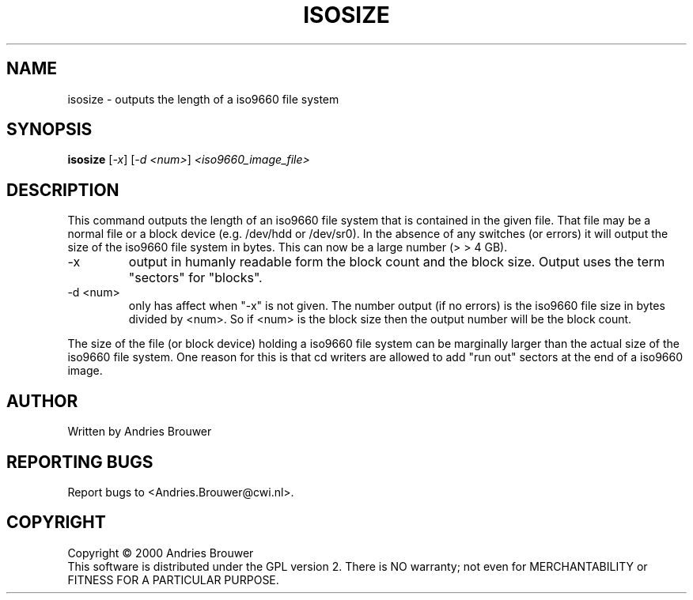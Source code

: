 .TH ISOSIZE "8" "December 2000" "sg3_utils-0.92" SG_UTILS
.SH NAME
isosize \- outputs the length of a iso9660 file system
.SH SYNOPSIS
.B isosize
[\fI-x\fR] [\fI-d <num>\fR] \fI<iso9660_image_file>\fR
.SH DESCRIPTION
.\" Add any additional description here
.PP
This command outputs the length of an iso9660 file system that
is contained in the given file. That file may be a normal file or
a block device (e.g. /dev/hdd or /dev/sr0). In the absence of
any switches (or errors) it will output the size of the iso9660
file system in bytes. This can now be a large number (> > 4 GB).
.TP
-x
output in humanly readable form the block count and the block
size. Output uses the term "sectors" for "blocks".
.TP
-d <num>
only has affect when "-x" is not given. The number output (if no errors)
is the iso9660 file size in bytes divided by <num>. So if <num> is
the block size then the output number will be the block count.
.PP
The size of the file (or block device) holding a iso9660 file
system can be marginally larger than the actual size of the
iso9660 file system. One reason for this is that cd writers
are allowed to add "run out" sectors at the end of a iso9660
image.
.SH AUTHOR
Written by Andries Brouwer
.SH "REPORTING BUGS"
Report bugs to <Andries.Brouwer@cwi.nl>.
.SH COPYRIGHT
Copyright \(co 2000 Andries Brouwer
.br
This software is distributed under the GPL version 2. There is NO
warranty; not even for MERCHANTABILITY or FITNESS FOR A PARTICULAR PURPOSE.
